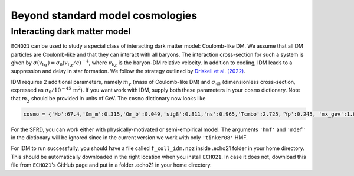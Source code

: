 
Beyond standard model cosmologies
---------------------------------

Interacting dark matter model
^^^^^^^^^^^^^^^^^^^^^^^^^^^^^

``ECHO21`` can be used to study a special class of interacting dark matter model: Coulomb-like DM. We assume that all DM particles are Coulomb-like and that they can interact with all baryons. The interaction cross-section for such a system is given by :math:`\sigma(v_{\mathrm{b}\chi}) = \sigma_0(v_{\mathrm{b}\chi}/c)^{-4}`, where :math:`v_{\mathrm{b}\chi}` is the baryon-DM relative velocity. In addition to cooling, IDM leads to a suppression and delay in star formation. We follow the strategy outlined by `Driskell et al. (2022) <https://journals.aps.org/prd/abstract/10.1103/PhysRevD.106.103525>`__.

IDM requires 2 additional parameters, namely :math:`m_{\chi}` (mass of Coulomb-like DM) and :math:`\sigma_{45}` (dimensionless cross-section, expressed as :math:`\sigma_0/10^{-45}\,\mathrm{m^2}`). If you want work with IDM, supply both these parameters in your ``cosmo`` dictionary. Note that :math:`m_{\chi}` should be provided in units of GeV. The ``cosmo`` dictionary now looks like 

.. code:: python
   
   cosmo = {'Ho':67.4,'Om_m':0.315,'Om_b':0.049,'sig8':0.811,'ns':0.965,'Tcmbo':2.725,'Yp':0.245, 'mx_gev':1.0,'sigm45':1.0}

For the SFRD, you can work either with physically-motivated or semi-empirical model. The arguments ``'hmf'`` and ``'mdef'`` in the dictionary will be ignored since in the current version we work with only ``'tinker08'`` HMF.

For IDM to run successfully, you should have a file called ``f_coll_idm.npz`` inside .echo21 folder in your home directory. This should be automatically downloaded in the right location when you install ``ECHO21``. In case it does not, download this file from ``ECHO21``'s GitHub page and put in a folder .echo21 in your home directory.